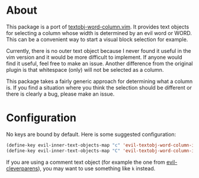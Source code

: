 * About
This package is a port of [[https://github.com/coderifous/textobj-word-column.vim][textobj-word-column.vim]]. It provides text objects for selecting a column whose width is determined by an evil word or WORD. This can be a convenient way to start a visual block selection for example.

Currently, there is no outer text object because I never found it useful in the vim version and it would be more difficult to implement. If anyone would find it useful, feel free to make an issue. Another difference from the original plugin is that whitespace (only) will not be selected as a column.

This package takes a fairly generic approach for determining what a column is. If you find a situation where you think the selection should be different or there is clearly a bug, please make an issue.

* Configuration
No keys are bound by default. Here is some suggested configuration:
#+begin_src emacs-lisp
(define-key evil-inner-text-objects-map "c" 'evil-textobj-word-column-inner-column)
(define-key evil-inner-text-objects-map "C" 'evil-textobj-word-column-inner-COLUMN)
#+end_src

If you are using a comment text object (for example the one from [[https://github.com/luxbock/evil-cleverparens][evil-cleverparens]]), you may want to use something like =k= instead.

